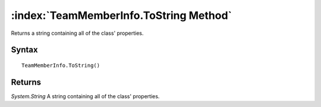 :index:`TeamMemberInfo.ToString Method`
=======================================

Returns a string containing all of the class' properties.

Syntax
------

::

	TeamMemberInfo.ToString()

Returns
-------

*System.String* A string containing all of the class' properties.
